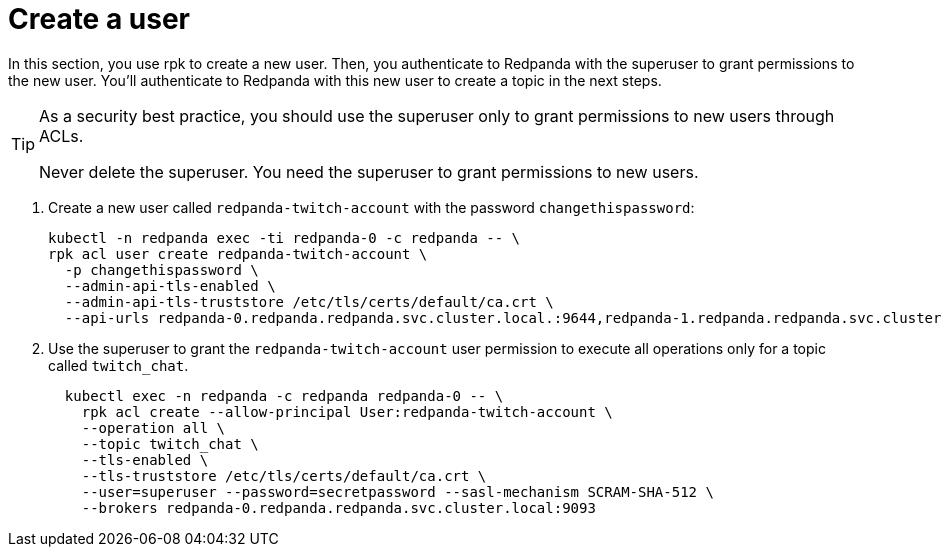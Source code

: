 = Create a user

In this section, you use rpk to create a new user. Then, you authenticate to Redpanda with the superuser to grant permissions to the new user. You'll authenticate to Redpanda with this new user to create a topic in the next steps.

[TIP]
====
As a security best practice, you should use the superuser only to grant permissions to new users through ACLs.

Never delete the superuser. You need the superuser to grant permissions to new users.
====

. Create a new user called `redpanda-twitch-account` with the password `changethispassword`:
+
[,bash]
----
kubectl -n redpanda exec -ti redpanda-0 -c redpanda -- \
rpk acl user create redpanda-twitch-account \
  -p changethispassword \
  --admin-api-tls-enabled \
  --admin-api-tls-truststore /etc/tls/certs/default/ca.crt \
  --api-urls redpanda-0.redpanda.redpanda.svc.cluster.local.:9644,redpanda-1.redpanda.redpanda.svc.cluster.local.:9644,redpanda-2.redpanda.redpanda.svc.cluster.local.:9644
----

. Use the superuser to grant the `redpanda-twitch-account` user permission to execute all operations only for a topic called `twitch_chat`.
+
[,bash]
----
  kubectl exec -n redpanda -c redpanda redpanda-0 -- \
    rpk acl create --allow-principal User:redpanda-twitch-account \
    --operation all \
    --topic twitch_chat \
    --tls-enabled \
    --tls-truststore /etc/tls/certs/default/ca.crt \
    --user=superuser --password=secretpassword --sasl-mechanism SCRAM-SHA-512 \
    --brokers redpanda-0.redpanda.redpanda.svc.cluster.local:9093
----
